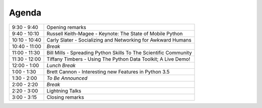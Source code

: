 .. _2015-agenda:

Agenda
------

============= =================================================================
9:30 - 9:40   Opening remarks
9:40 - 10:10  Russell Keith-Magee - Keynote: The State of Mobile Python
10:10 - 10:40 Carly Slater - Socializing and Networking for Awkward Humans
10:40 - 11:00 *Break*
11:00 - 11:30 Bill Mills - Spreading Python Skills To The Scientific Community 
11:30 - 12:00 Tiffany Timbers - Using The Python Data Toolkit; A Live Demo!
12:00 - 1:00  *Lunch Break*
1:00 - 1:30   Brett Cannon - Interesting new Features in Python 3.5
1:30 - 2:00   *To Be Announced*
2:00 - 2:20   *Break*
2:20 - 3:00   Lightning Talks
3:00 - 3:15   Closing remarks
============= =================================================================
